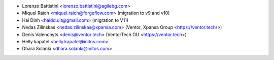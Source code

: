 * Lorenzo Battistini <lorenzo.battistini@agilebg.com>
* Miquel Raïch <miquel.raich@forgeflow.com> (migration to v9 and v10)
* Hai Dinh <haidd.uit@gmail.com> (migration to V11)
* Nedas Zilinskas <nedas.zilinskas@xpansa.com> (Ventor, Xpansa Group <https://ventor.tech/>)
* Denis Valenchyts <denis@ventor.tech> (VentorTech OU <https://ventor.tech>)
* Helly kapatel <helly.kapatel@initos.com>
* Dhara Solanki <dhara.solanki@initos.com>
